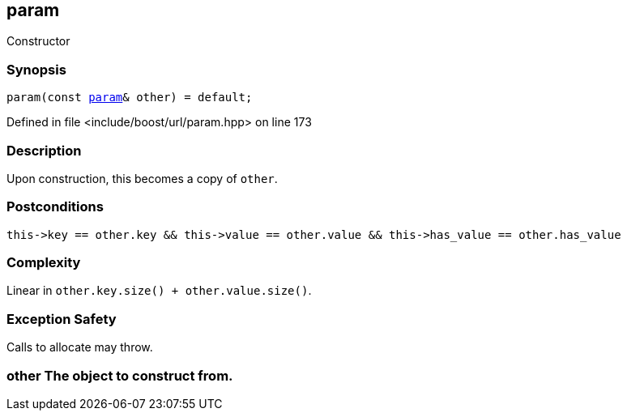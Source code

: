 :relfileprefix: ../../../
[#DFDB241993DFD63308868E90931BF4C422EC6451]
== param

pass:v,q[Constructor]


=== Synopsis

[source,cpp,subs="verbatim,macros,-callouts"]
----
param(const xref:reference/boost/urls/param.adoc[param]& other) = default;
----

Defined in file <include/boost/url/param.hpp> on line 173

=== Description

pass:v,q[Upon construction, this becomes a copy] pass:v,q[of `other`.]

=== Postconditions
[,cpp]
----
this->key == other.key && this->value == other.value && this->has_value == other.has_value
----

=== Complexity
pass:v,q[Linear in `other.key.size() + other.value.size()`.]

=== Exception Safety
pass:v,q[Calls to allocate may throw.]

=== other The object to construct from.



